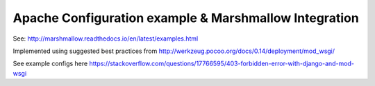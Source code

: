 Apache Configuration example & Marshmallow Integration
======================================================

See: http://marshmallow.readthedocs.io/en/latest/examples.html

Implemented using suggested best practices from http://werkzeug.pocoo.org/docs/0.14/deployment/mod_wsgi/

See example configs here
https://stackoverflow.com/questions/17766595/403-forbidden-error-with-django-and-mod-wsgi
